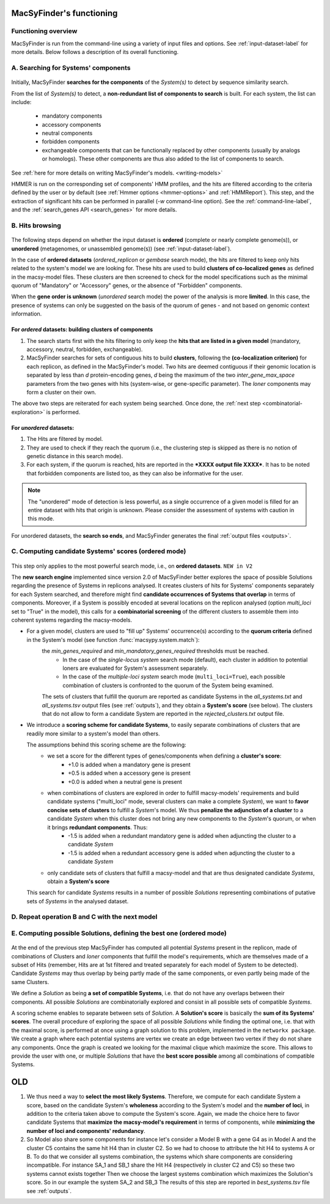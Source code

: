 .. MacSyFinder - Detection of macromolecular systems in protein datasets
    using systems modelling and similarity search.            
    Authors: Sophie Abby, Bertrand Néron                                 
    Copyright © 2014-2020 Institut Pasteur (Paris) and CNRS.
    See the COPYRIGHT file for details                                    
    MacsyFinder is distributed under the terms of the GNU General Public License (GPLv3). 
    See the COPYING file for details.  
    
.. _functioning:


MacSyFinder's functioning
=========================

********************
Functioning overview
********************

.. A. MacSyFinder is run from the command-line using a variety of input files and options.
   See :ref:`input-dataset-label` for more details.

.. B. Depending on the input dataset type ("ordered" or "unordered"),
   the hits detected are processed using their contiguity or not.
   More details are provided in the :ref:`section below<system_assessment>`


MacSyFinder is run from the command-line using a variety of input files and options.
See :ref:`input-dataset-label` for more details. Below follows a description of its overall functioning. 


************************************
A. Searching for Systems' components
************************************

   .. image:: ../_static/msf_functionning_step1.svg
     :height: 500px
     :align: left

Initially, MacSyFinder **searches for the components** of the `System(s)` to detect by sequence similarity search.

From the list of `System(s)` to detect, a **non-redundant list of components to search** is built.
For each system, the list can include:

    - mandatory components
    - accessory components
    - neutral components
    - forbidden components
    - exchangeable components that can be functionally replaced by other components (usually by analogs or homologs).
      These other components are thus also added to the list of components to search.


See :ref:`here for more details on writing MacSyFinder's models. <writing-models>`

HMMER is run on the corresponding set of components' HMM profiles, and the hits are filtered according to the criteria defined
by the user or by default (see :ref:`Hmmer options <hmmer-options>` and :ref:`HMMReport`).
This step, and the extraction of significant hits can be performed in parallel (`-w` command-line option).
See the :ref:`command-line-label`, and the :ref:`search_genes API <search_genes>` for more details.

.. _system_assessment:

****************
B. Hits browsing
****************

   .. image:: ../_static/msf_functionning_step2.svg
     :height: 500px
     :align: left

The following steps depend on whether the input dataset is **ordered** (complete or nearly complete genome(s)),
or **unordered**  (metagenomes, or unassembled genome(s)) (see :ref:`input-dataset-label`).

In the case of **ordered datasets** (`ordered_replicon` or `gembase` search mode),
the hits are filtered to keep only hits related to the system's model we are looking for.
These hits are used to build **clusters of co-localized genes** as defined in the macsy-model files.
These clusters are then screened to check for the model specifications such as the minimal quorum of
"Mandatory" or "Accessory" genes, or the absence of "Forbidden" components.

When the **gene order is unknown** (`unordered` search mode) the power of the analysis is more **limited**.
In this case, the presence of systems can only be suggested on the basis of
the quorum of genes - and not based on genomic context information. 

.. _note:
    The `neutral` components are used to build clusters of co-localized genes.
    They do not play any role in components' quorum assessment.


For *ordered* datasets: building clusters of components
-------------------------------------------------------

1. The search starts first with the hits filtering to only keep the **hits that are listed in a given model** (mandatory, accessory, neutral,
   forbidden, exchangeable).

2.  MacSyFinder searches for sets of contiguous hits to build **clusters**, following the 
    **(co-localization criterion)** for each replicon, as defined in the MacSyFinder's model.
    Two hits are deemed contiguous if their genomic location is separated by less than *d* protein-encoding genes, *d*
    being the maximum of the two `inter_gene_max_space` parameters 
    from the two genes with hits (system-wise, or gene-specific parameter).
    The `loner` components may form a cluster on their own.

   
The above two steps are reiterated for each system being searched. Once done, the :ref:`next step <combinatorial-exploration>` is performed. 

For *unordered* datasets: 
-------------------------

1. The Hits are filtered by model.
2. They are used to check if they reach the quorum (i.e., the clustering step is skipped as there is no notion of genetic distance in this search mode).
3. For each system, if the quorum is reached, hits are reported in the ***XXXX output file XXXX***. It has to be noted that forbidden components are listed too, as they can also be informative for the user. 

.. note::
    The "unordered" mode of detection is less powerful, as a single occurrence of a given model is filled for
    an entire dataset with hits that origin is unknown. Please consider the assessment of systems with caution in this mode.

For unordered datasets, the **search so ends**, and MacSyFinder generates the final :ref:`output files <outputs>`. 


.. _combinatorial-exploration:


*****************************************************
C. Computing candidate Systems' scores (ordered mode)
*****************************************************

   .. image:: ../_static/msf_functionning_step3.svg
     :height: 500px
     :align: left

This step only applies to the most powerful search mode, i.e., on **ordered datasets**. ``NEW in V2``

The **new search engine** implemented since version 2.0 of MacSyFinder better explores the space of possible Solutions regarding the presence of Systems in replicons analysed. 
It creates clusters of hits for Systems' components separately for each System searched, and therefore might find **candidate occurrences of Systems that overlap** in terms of components. 
Moreover, if a System is possibly encoded at several locations on the replicon analysed (option `multi_loci` set to "True" in the model),
this calls for a **combinatorial screening** of the different clusters to assemble them into coherent systems regarding the macsy-models.

* For a given model, clusters are used to "fill up" Systems' occurrence(s) according to the **quorum criteria** defined in the System's model (see function :func:`macsypy.system.match`):
   the `min_genes_required` and `min_mandatory_genes_required` thresholds must be reached.  
      * In the case of the `single-locus system` search mode (default), each cluster in addition to potential loners are evaluated for System's assessment separately.  
      * In the case of the `multiple-loci system` search mode (``multi_loci=True``), each possible combination of clusters is confronted to the quorum of the System being examined.

   The sets of clusters that fulfill the quorum are reported as candidate Systems in the `all_systems.txt` and `all_systems.tsv` output files (see :ref:`outputs`),
   and they obtain a **System's score** (see below).
   The clusters that do not allow to form a candidate System are reported in the `rejected_clusters.txt` output file.
   

*  We introduce a **scoring scheme for candidate Systems**, to easily separate combinations of clusters that are readily more similar to a system's model than others.  

   The assumptions behind this scoring scheme are the following:
	* we set a score for the different types of genes/components when defining a **cluster's score**:
		- +1.0 is added when a mandatory gene is present 
		- +0.5 is added when a accessory gene is present 
		- +0.0 is added when a neutral gene is present 
		
	* when combinations of clusters are explored in order to fulfill macsy-models' requirements and build candidate systems ("multi_loci" mode, several clusters can make a complete `System`), we want to **favor concise sets of clusters** to fulfill a `System`'s model. We thus **penalize the adjunction of a cluster** to a candidate `System` when this cluster does not bring any new components to the `System`'s quorum, or when it brings **redundant components**. Thus:
		- -1.5 is added when a redundant mandatory gene is added when adjuncting the cluster to a candidate `System`
		- -1.5 is added when a redundant accessory gene is added when adjuncting the cluster to a candidate `System`

	* only candidate sets of clusters that fulfill a macsy-model and that are thus designated candidate `Systems`, obtain a **System's score**

   This search for candidate `Systems` results in a number of possible `Solutions` representing combinations of putative sets of `Systems` in the analysed dataset. 

*********************************************************************
D. Repeat operation B and C with the next model
*********************************************************************

.. image:: ../_static/msf_functionning_step4.svg
     :height: 500px
     :align: left

*********************************************************************
E. Computing possible Solutions, defining the best one (ordered mode)
*********************************************************************

   .. image:: ../_static/msf_functionning_step5.svg
     :height: 500px
     :align: left

At the end of the previous step MacSyFinder has computed all potential `Systems` present in the replicon,
made of combinations of Clusters and `loner` components that fulfill the model's requirements,
which are themselves made of a subset of Hits (remember, Hits are at 1st filtered and treated separately for each model of System to be detected).
Candidate `Systems` may thus overlap by being partly made of the same components, or even partly being made of the same Clusters.

We define a `Solution` as being **a set of compatible Systems**, i.e. that do not have any overlaps between their components.
All possible `Solutions` are combinatorially explored and consist in all possible sets of compatible `Systems`. 

A scoring scheme enables to separate between sets of `Solution`. A **Solution's score** is basically the **sum of its Systems' scores**.  
The overall procedure of exploring the space of all possible `Solutions` while finding the optimal one,
i.e. that with the maximal score, is performed at once using a graph solution to this problem, implemented in the ``networkx package``.
We create a graph where each potential systems are vertex we create an edge between two vertex if they do not share any components.
Once the graph is created we looking for the maximal clique which maximize the score.
This allows to provide the user with one, or multiple `Solutions` that have the **best score possible** among all combinations of compatible Systems. 



OLD
===

1. We thus need a way to **select the most likely Systems**. Therefore, we compute for each candidate System
   a score, based on the candidate System's **wholeness** according to the System's model and the **number of loci**, in addition to the criteria taken above to compute the System's score. 
   Again, we made the choice here to favor candidate Systems that **maximize the macsy-model's requirement** in terms of components, while **minimizing the number of loci and components' redundancy**. 


2. So Model also share some components for instance let's consider a Model B with a gene G4 as in Model A
   and the cluster C5 contains the same hit H4 than in cluster C2.
   So we had to choose to attribute the hit H4 to systems A or B.
   To do that we consider all systems combination, the systems which share components are considering incompatible.
   For instance SA_1 and SB_1 share the Hit H4 (respectively in cluster C2 and C5) so these two systems cannot exists together
   Then we choose the largest systems combination which maximizes the Solution's score.
   So in our example the system SA_2 and SB_3
   The results of this step are reported in `best_systems.tsv` file see :ref:`outputs`.

